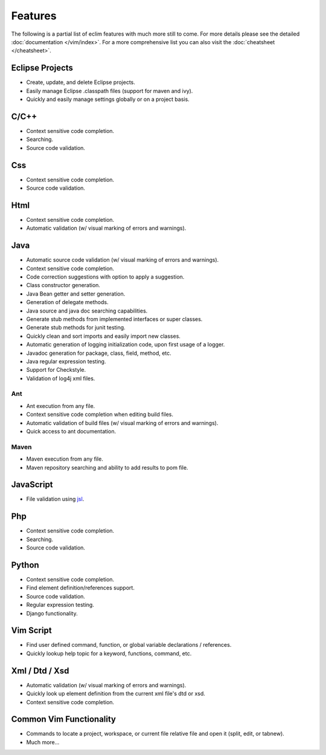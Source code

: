 .. Copyright (C) 2005 - 2020  Eric Van Dewoestine

   This program is free software: you can redistribute it and/or modify
   it under the terms of the GNU General Public License as published by
   the Free Software Foundation, either version 3 of the License, or
   (at your option) any later version.

   This program is distributed in the hope that it will be useful,
   but WITHOUT ANY WARRANTY; without even the implied warranty of
   MERCHANTABILITY or FITNESS FOR A PARTICULAR PURPOSE.  See the
   GNU General Public License for more details.

   You should have received a copy of the GNU General Public License
   along with this program.  If not, see <http://www.gnu.org/licenses/>.

Features
========

The following is a partial list of eclim features with much more still to
come.  For more details please see the detailed
:doc:`documentation </vim/index>`.  For a more comprehensive list you can also
visit the :doc:`cheatsheet </cheatsheet>`.

Eclipse Projects
-------------------------
- Create, update, and delete Eclipse projects.
- Easily manage Eclipse .classpath files (support for maven and ivy).
- Quickly and easily manage settings globally or on a project basis.

C/C++
-------------------------
- Context sensitive code completion.
- Searching.
- Source code validation.

Css
-------------------------
- Context sensitive code completion.
- Source code validation.

Html
-------------------------
- Context sensitive code completion.
- Automatic validation (w/ visual marking of errors and warnings).

Java
-------------------------
- Automatic source code validation (w/ visual marking of errors and
  warnings).
- Context sensitive code completion.
- Code correction suggestions with option to apply a suggestion.
- Class constructor generation.
- Java Bean getter and setter generation.
- Generation of delegate methods.
- Java source and java doc searching capabilities.
- Generate stub methods from implemented interfaces or super classes.
- Generate stub methods for junit testing.
- Quickly clean and sort imports and easily import new classes.
- Automatic generation of logging initialization code, upon first usage
  of a logger.
- Javadoc generation for package, class, field, method, etc.
- Java regular expression testing.
- Support for Checkstyle.
- Validation of log4j xml files.

Ant
^^^^^^^
- Ant execution from any file.
- Context sensitive code completion when editing build files.
- Automatic validation of build files (w/ visual marking of errors and
  warnings).
- Quick access to ant documentation.

Maven
^^^^^^^
- Maven execution from any file.
- Maven repository searching and ability to add results to pom file.

JavaScript
-------------------------
- File validation using jsl_.

Php
-------------------------
- Context sensitive code completion.
- Searching.
- Source code validation.

Python
-------------------------
- Context sensitive code completion.
- Find element definition/references support.
- Source code validation.
- Regular expression testing.
- Django functionality.

Vim Script
-------------------------
- Find user defined command, function, or global variable declarations /
  references.
- Quickly lookup help topic for a keyword, functions, command, etc.


Xml / Dtd / Xsd
-------------------------
- Automatic validation (w/ visual marking of errors and warnings).
- Quickly look up element definition from the current xml file's dtd or xsd.
- Context sensitive code completion.

Common Vim Functionality
-------------------------
- Commands to locate a project, workspace, or current file relative file and
  open it (split, edit, or tabnew).
- Much more...

.. _jsl: http://www.javascriptlint.com/
.. _pyflakes: http://www.divmod.org/trac/wiki/DivmodPyflakes
.. _pylint: http://www.logilab.org/857
